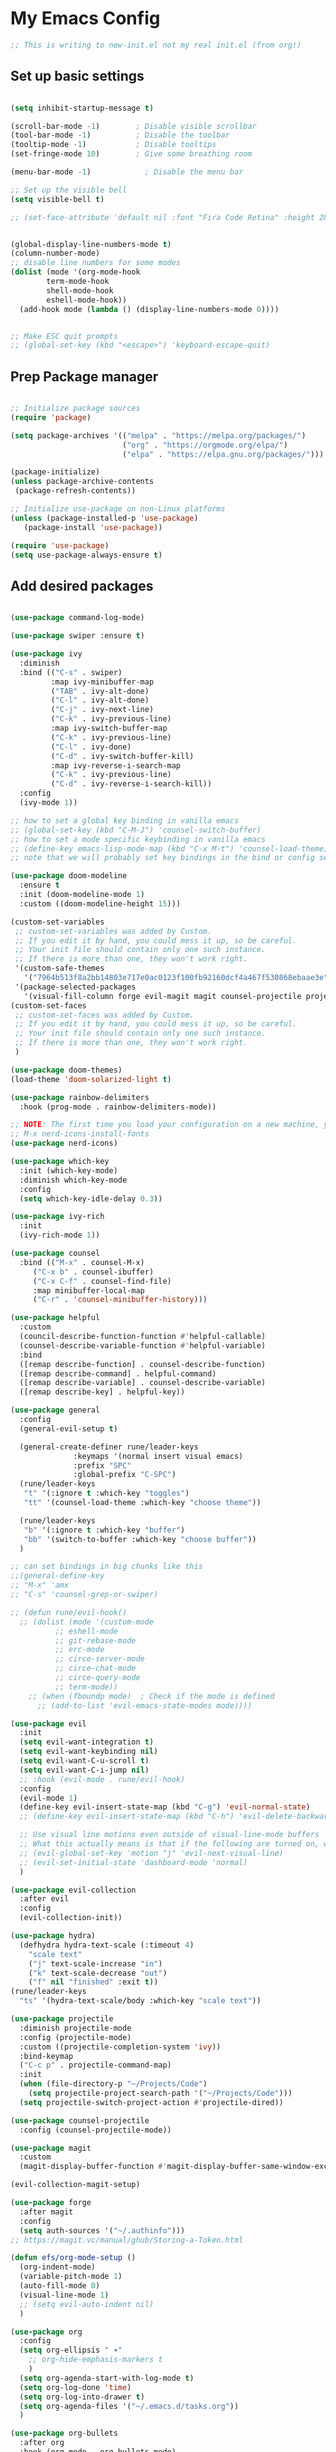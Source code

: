 #+title My Emacs config
#+PROPERTY: header-args:emacs-lisp :tangle ./init-new.el

* My Emacs Config
  #+begin_src emacs-lisp
  ;; This is writing to new-init.el not my real init.el (from org!)
  #+end_src
** Set up basic settings
#+begin_src emacs-lisp

(setq inhibit-startup-message t)

(scroll-bar-mode -1)        ; Disable visible scrollbar
(tool-bar-mode -1)          ; Disable the toolbar
(tooltip-mode -1)           ; Disable tooltips
(set-fringe-mode 10)        ; Give some breathing room

(menu-bar-mode -1)            ; Disable the menu bar

;; Set up the visible bell
(setq visible-bell t)

;; (set-face-attribute 'default nil :font "Fira Code Retina" :height 280)


(global-display-line-numbers-mode t)
(column-number-mode)
;; disable line numbers for some modes
(dolist (mode '(org-mode-hook
		term-mode-hook
		shell-mode-hook
		eshell-mode-hook))
  (add-hook mode (lambda () (display-line-numbers-mode 0))))


;; Make ESC quit prompts
;; (global-set-key (kbd "<escape>") 'keyboard-escape-quit)
#+end_src
** Prep Package manager
#+begin_src emacs-lisp
   
;; Initialize package sources
(require 'package)

(setq package-archives '(("melpa" . "https://melpa.org/packages/")
                         ("org" . "https://orgmode.org/elpa/")
                         ("elpa" . "https://elpa.gnu.org/packages/")))

(package-initialize)
(unless package-archive-contents
 (package-refresh-contents))

;; Initialize use-package on non-Linux platforms
(unless (package-installed-p 'use-package)
   (package-install 'use-package))

(require 'use-package)
(setq use-package-always-ensure t)
#+end_src
** Add desired packages
#+begin_src emacs-lisp

(use-package command-log-mode)

(use-package swiper :ensure t)

(use-package ivy
  :diminish
  :bind (("C-s" . swiper)
         :map ivy-minibuffer-map
         ("TAB" . ivy-alt-done)	
         ("C-l" . ivy-alt-done)
         ("C-j" . ivy-next-line)
         ("C-k" . ivy-previous-line)
         :map ivy-switch-buffer-map
         ("C-k" . ivy-previous-line)
         ("C-l" . ivy-done)
         ("C-d" . ivy-switch-buffer-kill)
         :map ivy-reverse-i-search-map
         ("C-k" . ivy-previous-line)
         ("C-d" . ivy-reverse-i-search-kill))
  :config
  (ivy-mode 1))

;; how to set a global key binding in vanilla emacs
;; (global-set-key (kbd "C-M-J") 'counsel-switch-buffer)
;; how to set a mode specific keybinding in vanilla emacs
;; (define-key emacs-lisp-mode-map (kbd "C-x M-t") 'counsel-load-theme)
;; note that we will probably set key bindings in the bind or config sections of use-package or use general (a package) to set them

(use-package doom-modeline
  :ensure t
  :init (doom-modeline-mode 1)
  :custom ((doom-modeline-height 15)))

(custom-set-variables
 ;; custom-set-variables was added by Custom.
 ;; If you edit it by hand, you could mess it up, so be careful.
 ;; Your init file should contain only one such instance.
 ;; If there is more than one, they won't work right.
 '(custom-safe-themes
   '("7964b513f8a2bb14803e717e0ac0123f100fb92160dcf4a467f530868ebaae3e" "32f22d075269daabc5e661299ca9a08716aa8cda7e85310b9625c434041916af" default))
 '(package-selected-packages
   '(visual-fill-column forge evil-magit magit counsel-projectile projectile hydra evil-collection general all-the-icons doom-themes helpful ivy-rich which-key rainbow-delimiters counsel doom-modeline use-package ivy command-log-mode)))
(custom-set-faces
 ;; custom-set-faces was added by Custom.
 ;; If you edit it by hand, you could mess it up, so be careful.
 ;; Your init file should contain only one such instance.
 ;; If there is more than one, they won't work right.
 )

(use-package doom-themes)
(load-theme 'doom-solarized-light t)

(use-package rainbow-delimiters
  :hook (prog-mode . rainbow-delimiters-mode))

;; NOTE: The first time you load your configuration on a new machine, you'll need to run the following command interactively so that the mode like icons display correctly:
;; M-x nerd-icons-install-fonts
(use-package nerd-icons)

(use-package which-key
  :init (which-key-mode)
  :diminish which-key-mode
  :config
  (setq which-key-idle-delay 0.3))

(use-package ivy-rich
  :init
  (ivy-rich-mode 1))

(use-package counsel
  :bind (("M-x" . counsel-M-x)
	 ("C-x b" . counsel-ibuffer)
	 ("C-x C-f" . counsel-find-file)
	 :map minibuffer-local-map
	 ("C-r" . 'counsel-minibuffer-history)))

(use-package helpful
  :custom
  (council-describe-function-function #'helpful-callable)
  (counsel-describe-variable-function #'helpful-variable)
  :bind
  ([remap describe-function] . counsel-describe-function)
  ([remap describe-command] . helpful-command)
  ([remap describe-variable] . counsel-describe-variable)
  ([remap describe-key] . helpful-key))
  
(use-package general
  :config
  (general-evil-setup t)

  (general-create-definer rune/leader-keys
			  :keymaps '(normal insert visual emacs)
 			  :prefix "SPC"
			  :global-prefix "C-SPC")
  (rune/leader-keys
   "t" '(:ignore t :which-key "toggles")
   "tt" '(counsel-load-theme :which-key "choose theme"))

  (rune/leader-keys
   "b" '(:ignore t :which-key "buffer")
   "bb" '(switch-to-buffer :which-key "choose buffer"))
  )

;; can set bindings in big chunks like this
;;(general-define-key
;; "M-x" 'amx
;; "C-s" 'counsel-grep-or-swiper)

;; (defun rune/evil-hook()
  ;; (dolist (mode '(custom-mode
		  ;; eshell-mode
		  ;; git-rebase-mode
		  ;; erc-mode
		  ;; circe-server-mode
		  ;; circe-chat-mode
		  ;; circe-query-mode
		  ;; term-mode))
    ;; (when (fboundp mode)  ; Check if the mode is defined
      ;; (add-to-list 'evil-emacs-state-modes mode))))

(use-package evil
  :init
  (setq evil-want-integration t)
  (setq evil-want-keybinding nil)
  (setq evil-want-C-u-scroll t)
  (setq evil-want-C-i-jump nil)
  ;; :hook (evil-mode . rune/evil-hook)
  :config
  (evil-mode 1)
  (define-key evil-insert-state-map (kbd "C-g") 'evil-normal-state)
  ;; (define-key evil-insert-state-map (kbd "C-h") 'evil-delete-backward-char-and-join)

  ;; Use visual line motions even outside of visual-line-mode buffers
  ;; What this actually means is that if the following are turned on, wrapped text can be navigated with regular motions
  ;; (evil-global-set-key 'motion "j" 'evil-next-visual-line)
  ;; (evil-set-initial-state 'dashboard-mode 'normal)
  )

(use-package evil-collection
  :after evil
  :config
  (evil-collection-init))

(use-package hydra)
  (defhydra hydra-text-scale (:timeout 4)
    "scale text"
    ("j" text-scale-increase "in")
    ("k" text-scale-decrease "out")
    ("f" nil "finished" :exit t))
(rune/leader-keys
  "ts" '(hydra-text-scale/body :which-key "scale text"))

(use-package projectile
  :diminish projectile-mode
  :config (projectile-mode)
  :custom ((projectile-completion-system 'ivy))
  :bind-keymap
  ("C-c p" . projectile-command-map)
  :init
  (when (file-directory-p "~/Projects/Code")
    (setq projectile-project-search-path '("~/Projects/Code")))
  (setq projectile-switch-project-action #'projectile-dired))

(use-package counsel-projectile
  :config (counsel-projectile-mode))

(use-package magit
  :custom
  (magit-display-buffer-function #'magit-display-buffer-same-window-except-diff-v1))

(evil-collection-magit-setup)

(use-package forge
  :after magit
  :config
  (setq auth-sources '("~/.authinfo")))
;; https://magit.vc/manual/ghub/Storing-a-Token.html

(defun efs/org-mode-setup ()
  (org-indent-mode)
  (variable-pitch-mode 1)
  (auto-fill-mode 0)
  (visual-line-mode 1)
  ;; (setq evil-auto-indent nil)
  )

(use-package org
  :config
  (setq org-ellipsis " ▾"
	;; org-hide-emphasis-markers t
	)
  (setq org-agenda-start-with-log-mode t)
  (setq org-log-done 'time)
  (setq org-log-into-drawer t)
  (setq org-agenda-files '("~/.emacs.d/tasks.org"))
  )

(use-package org-bullets
  :after org
  :hook (org-mode . org-bullets-mode)
  :custom
  (org-bullets-bullet-list '("◉" "○" "●" "○" "●" "○" "●")))

(defun efs/org-mode-visual-fill ()
  (setq visual-fill-column-width 100
        visual-fill-column-center-text t)
  (visual-fill-column-mode 1))

(use-package visual-fill-column
  :hook (org-mode . efs/org-mode-visual-fill))

(require 'org-tempo)
;; don't ask for permission to run each time
(setq org-confirm-babel-evaluate nil)

;; now if we type <el and hit tab, we will get an emacs-lisp code block
(add-to-list 'org-structure-template-alist '("el" . "src emacs-lisp"))
(add-to-list 'org-structure-template-alist '("py" . "src python"))

#+end_src
** Org Mode
   Automatically tangle out our emacs.org config file when we save it:
   #+begin_src emacs-lisp
  (defun efs/org-babel-tangle-config ()
(when (string-equal (buffer-file-name)
(expand-file-name "~/.emacs.d/config.org"

(let ((org-confirm-babel-eval nil))
(org-babel-tagnle)))

(add-hook 'org-mode-hook (lambda () (add-hook 'after-save-hook #'efs/org-babel-tangle-config))) 
   #+end_src
** Applications
*** Some App
We can configure apps outside of emacs in org files as well
Usually these write to a file in our directory that are symbolically linked to where the actual config should be

Can save output of one block and use that in another!
#+NAME: the-value
#+begin_src emacs-lisp
(+ 100 55)
#+end_src

#+begin_src conf-unix :tangle .config/some-app/config :mkdirp yes :noweb yes

value = <<the-value()>>

#+end_src
